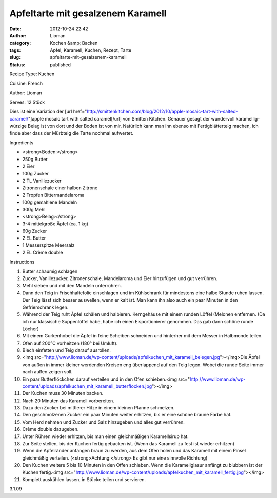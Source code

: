 Apfeltarte mit gesalzenem Karamell
##################################
:date: 2012-10-24 22:42
:author: Lioman
:category: Kochen &amp; Backen
:tags: Apfel, Karamell, Kuchen, Rezept, Tarte
:slug: apfeltarte-mit-gesalzenem-karamell
:status: published

 

.. raw:: html

   <div class="easyrecipe">

 Apfeltarte mit gesalzenem Karamell

.. raw:: html

   </p>

.. raw:: html

   <div class="ERClear">

.. raw:: html

   </div>

.. raw:: html

   <div class="ERHead">

Recipe Type: Kuchen

.. raw:: html

   </div>

.. raw:: html

   <div class="ERHead">

Cuisine: French

.. raw:: html

   </div>

.. raw:: html

   <div class="ERHead">

Author: Lioman

.. raw:: html

   </div>

.. raw:: html

   <div class="ERHead">

Serves: 12 Stück

.. raw:: html

   </div>

.. raw:: html

   <div class="ERSummary">

Dies ist eine Variation der [url
href="http://smittenkitchen.com/blog/2012/10/apple-mosaic-tart-with-salted-caramel/"]apple
mosaic tart with salted caramel[/url] von Smitten Kitchen. Genauer
gesagt der wundervoll karamellig-würzige Belag ist von dort und der
Boden ist von mir. Natürlich kann man ihn ebenso mit Fertigblätterteig
machen, ich finde aber dass der Mürbteig die Tarte nochmal aufwertet.

.. raw:: html

   </div>

.. raw:: html

   <div class="ERIngredients">

.. raw:: html

   <div class="ERIngredientsHeader">

Ingredients

.. raw:: html

   </div>

-  <strong>Boden:</strong>
-  250g Butter
-  2 Eier
-  100g Zucker
-  2 TL Vanillezucker
-  Zitronenschale einer halben Zitrone
-  2 Tropfen Bittermandelaroma
-  100g gemahlene Mandeln
-  300g Mehl
-  <strong>Belag:</strong>
-  3-4 mittelgroße Äpfel (ca. 1 kg)
-  60g Zucker
-  2 EL Butter
-  1 Messerspitze Meersalz
-  2 EL Crème double

.. raw:: html

   </div>

.. raw:: html

   <div class="ERInstructions">

.. raw:: html

   <div class="ERInstructionsHeader">

Instructions

.. raw:: html

   </div>

.. raw:: html

   <div class="instructions">

#. Butter schaumig schlagen
#. Zucker, Vanillezucker, Zitronenschale, Mandelaroma und Eier
   hinzufügen und gut verrühren.
#. Mehl sieben und mit den Mandeln unterrühren.
#. Dann den Teig in Frischhaltefolie einschlagen und im Kühlschrank für
   mindestens eine halbe Stunde ruhen lassen. Der Teig lässt sich besser
   auswellen, wenn er kalt ist. Man kann ihn also auch ein paar Minuten
   in den Gefrierschrank legen.
#. Während der Teig ruht Äpfel schälen und halbieren. Kerngehäuse mit
   einem runden Löffel (Melonen entfernen. (Da ich nur klassische
   Suppenlöffel habe, habe ich einen Eisportionierer genommen. Das gab
   dann schöne runde Löcher)
#. Mit einem Gurkenhobel die Äpfel in feine Scheiben schneiden und
   hinterher mit dem Messer in Halbmonde teilen.
#. Ofen auf 200°C vorheitzen (180° bei Umluft).
#. Blech einfetten und Teig darauf ausrollen.
#. <img
   src="http://www.lioman.de/wp-content/uploads/apfelkuchen\_mit\_karamell\_belegen.jpg"></img>Die
   Äpfel von außen in immer kleiner werdenden Kreisen eng überlappend
   auf den Teig legen. Wobei die runde Seite immer nach außen zeigen
   soll.
#. Ein paar Butterflöckchen darauf verteilen und in den Ofen
   schieben.<img
   src="http://www.lioman.de/wp-content/uploads/apfelkuchen\_mit\_karamell\_butterflocken.jpg"></img>
#. Der Kuchen muss 30 Minuten backen.
#. Nach 20 Minuten das Karamell vorbereiten.
#. Dazu den Zucker bei mittlerer Hitze in einem kleinen Pfanne
   schmelzen.
#. Den geschmolzenen Zucker ein paar Minuten weiter erhitzen, bis er
   eine schöne braune Farbe hat.
#. Vom Herd nehmen und Zucker und Salz hinzugeben und alles gut
   verrühren.
#. Crème double dazugeben.
#. Unter Rühren wieder erhitzen, bis man einen gleichmäßigen
   Karamellsirup hat.
#. Zur Seite stellen, bis der Kuchen fertig gebacken ist. (Wenn das
   Karamell zu fest ist wieder erhitzen)
#. Wenn die Apfelränder anfangen braun zu werden, aus dem Ofen holen und
   das Karamell mit einem Pinsel gleichmäßig verteilen.
   (<strong>Achtung:</strong> Es gibt nur eine sinnvolle Richtung)
#. Den Kuchen weitere 5 bis 10 Minuten in den Offen schieben. Wenn die
   Karamellglasur anfängt zu blubbern ist der Kuchen fertig.<img
   src="http://www.lioman.de/wp-content/uploads/apfelkuchen\_mit\_karamell\_fertig.jpg"></img>
#. Komplett auskühlen lassen, in Stücke teilen und servieren.

.. raw:: html

   </div>

.. raw:: html

   </div>

.. raw:: html

   <div class="ERNutrition">

.. raw:: html

   </div>

.. raw:: html

   <div class="endeasyrecipe" style="display: none;">

3.1.09

.. raw:: html

   </div>

.. raw:: html

   </div>

 
